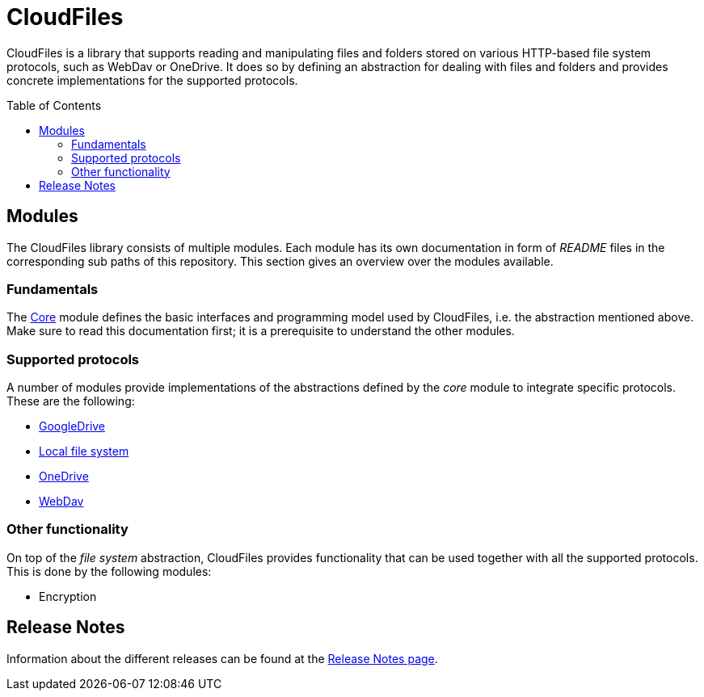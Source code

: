 :toc:
:toc-placement!:
:toclevels: 3
= CloudFiles

CloudFiles is a library that supports reading and manipulating files and folders stored on various HTTP-based file system protocols, such as WebDav or OneDrive. It does so by defining an abstraction for dealing with files and folders and provides concrete implementations for the supported protocols.

toc::[]

== Modules
The CloudFiles library consists of multiple modules. Each module has its own documentation in form of _README_ files in the corresponding sub paths of this repository. This section gives an overview over the modules available.

=== Fundamentals
The link:core/README.adoc[Core] module defines the basic interfaces and programming model used by CloudFiles, i.e. the abstraction mentioned above. Make sure to read this documentation first; it is a prerequisite to understand the other modules.

=== Supported protocols
A number of modules provide implementations of the abstractions defined by the _core_ module to integrate specific protocols. These are the following:

* link:gdrive/README.adoc[GoogleDrive]
* link:localfs/README.adoc[Local file system]
* link:onedrive/README.adoc[OneDrive]
* link:webdav/README.adoc[WebDav]

=== Other functionality
On top of the _file system_ abstraction, CloudFiles provides functionality that can be used together with all the supported protocols. This is done by the following modules:

* Encryption

== Release Notes

Information about the different releases can be found at the
link:ReleaseNotes.adoc[Release Notes page].